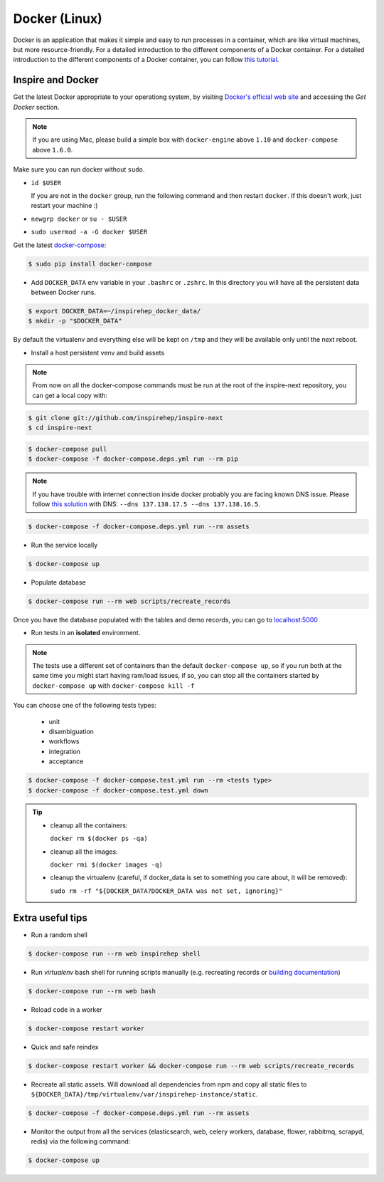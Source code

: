..
    This file is part of INSPIRE.
    Copyright (C) 2017 CERN.

    INSPIRE is free software: you can redistribute it and/or modify
    it under the terms of the GNU General Public License as published by
    the Free Software Foundation, either version 3 of the License, or
    (at your option) any later version.

    INSPIRE is distributed in the hope that it will be useful,
    but WITHOUT ANY WARRANTY; without even the implied warranty of
    MERCHANTABILITY or FITNESS FOR A PARTICULAR PURPOSE.  See the
    GNU General Public License for more details.

    You should have received a copy of the GNU General Public License
    along with INSPIRE. If not, see <http://www.gnu.org/licenses/>.

    In applying this licence, CERN does not waive the privileges and immunities
    granted to it by virtue of its status as an Intergovernmental Organization
    or submit itself to any jurisdiction.


Docker (Linux)
==============

Docker is an application that makes it simple and easy to run processes in a container,
which are like virtual machines, but more resource-friendly. For a detailed introduction to the
different components of a Docker container. For a detailed introduction to the different components
of a Docker container, you can follow `this tutorial
<https://www.digitalocean.com/community/tutorials/the-docker-ecosystem-an-introduction-to-common-components>`_.


Inspire and Docker
##################

Get the latest Docker appropriate to your operationg system, by visiting `Docker's official web site <https://www.docker.com/>`_ and accessing the
*Get Docker* section.

.. note:: If you are using Mac, please build a simple box with ``docker-engine`` above ``1.10`` and
         ``docker-compose`` above ``1.6.0``.

Make sure you can run docker without ``sudo``.

- ``id $USER``

  If you are not in the ``docker`` group, run the following command and then restart ``docker``. If this doesn't work, just restart your machine :)

- ``newgrp docker`` or ``su - $USER``

- ``sudo usermod -a -G docker $USER``

Get the latest `docker-compose
<https://docs.docker.com/compose/>`_:

.. code-block:: console

   $ sudo pip install docker-compose

- Add ``DOCKER_DATA`` env variable in your ``.bashrc`` or ``.zshrc``. In this directory you will have all the persistent data between Docker runs.

.. code-block:: console

   $ export DOCKER_DATA=~/inspirehep_docker_data/
   $ mkdir -p "$DOCKER_DATA"

By default the virtualenv and everything else will be kept on ``/tmp`` and they will be available only until the next reboot.

- Install a host persistent venv and build assets

.. Note::

 From now on all the docker-compose commands must be run at the root of the
 inspire-next repository, you can get a local copy with:

.. code-block:: console

   $ git clone git://github.com/inspirehep/inspire-next
   $ cd inspire-next

.. code-block:: console

   $ docker-compose pull
   $ docker-compose -f docker-compose.deps.yml run --rm pip

.. note:: If you have trouble with internet connection inside docker probably you are facing known
          DNS issue. Please follow `this solution
          <http://askubuntu.com/questions/475764/docker-io-dns-doesnt-work-its-trying-to-use-8-8-8-8/790778#790778>`_
          with DNS: ``--dns 137.138.17.5 --dns 137.138.16.5``.

.. code-block:: console

   $ docker-compose -f docker-compose.deps.yml run --rm assets

- Run the service locally

.. code-block:: console

   $ docker-compose up

- Populate database

.. code-block:: console

   $ docker-compose run --rm web scripts/recreate_records


Once you have the database populated with the tables and demo records, you can
go to `localhost:5000 <http://localhost:5000>`_


- Run tests in an **isolated** environment.


.. Note::

 The tests use a different set of containers than the default ``docker-compose
 up``, so if you run both at the same time you might start having ram/load
 issues, if so, you can stop all the containers started by ``docker-compose
 up`` with ``docker-compose kill -f``

You can choose one of the following tests types:

  - unit
  - disambiguation
  - workflows
  - integration
  - acceptance

.. code-block:: console

   $ docker-compose -f docker-compose.test.yml run --rm <tests type>
   $ docker-compose -f docker-compose.test.yml down

.. tip:: - cleanup all the containers:

           ``docker rm $(docker ps -qa)``

         - cleanup all the images:

           ``docker rmi $(docker images -q)``

         - cleanup the virtualenv (careful, if docker_data is set to something you care about, it will be removed):

           ``sudo rm -rf "${DOCKER_DATA?DOCKER_DATA was not set, ignoring}"``

Extra useful tips
#################

- Run a random shell

.. code-block:: console

   $ docker-compose run --rm web inspirehep shell

- Run *virtualenv* bash shell for running scripts manually (e.g. recreating records or `building documentation`_)

.. _building documentation: http://inspirehep.readthedocs.io/en/latest/building_the_docs.html

.. code-block:: console

   $ docker-compose run --rm web bash

- Reload code in a worker

.. code-block:: console

   $ docker-compose restart worker

- Quick and safe reindex

.. code-block:: console

   $ docker-compose restart worker && docker-compose run --rm web scripts/recreate_records

- Recreate all static assets. Will download all dependencies from npm and copy all static
  files to ``${DOCKER_DATA}/tmp/virtualenv/var/inspirehep-instance/static``.

.. code-block:: console

   $ docker-compose -f docker-compose.deps.yml run --rm assets

- Monitor the output from all the services (elasticsearch, web, celery workers, database, flower, rabbitmq, scrapyd, redis)
  via the following command:

.. code-block:: console

   $ docker-compose up
